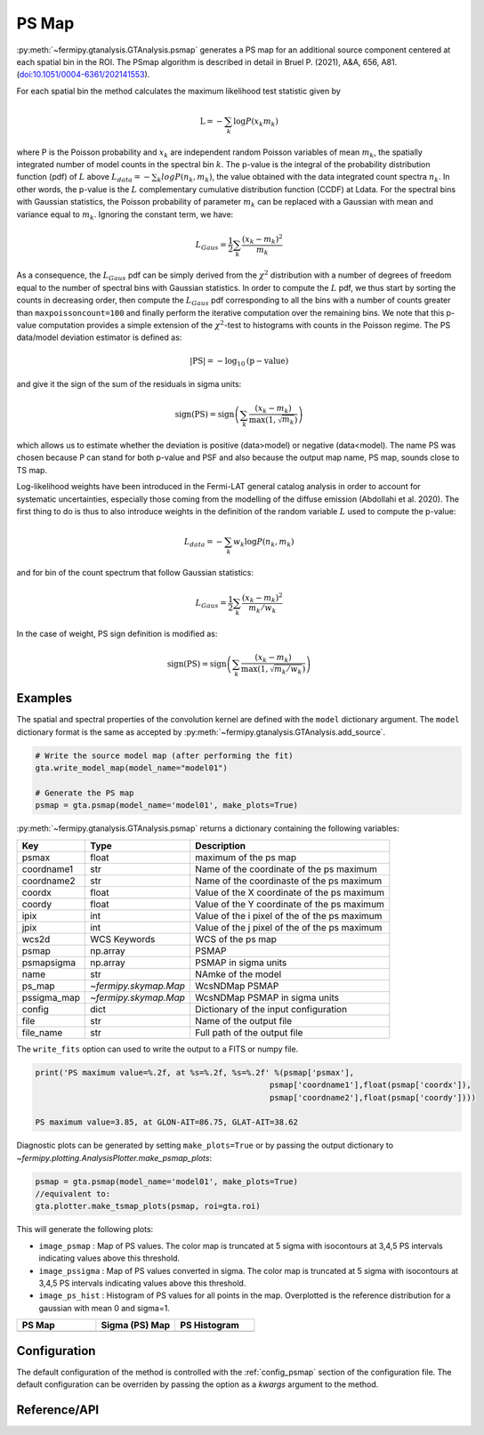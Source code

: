 .. _psmap:

PS Map
======

:py:meth:`~fermipy.gtanalysis.GTAnalysis.psmap` generates a PS map for an additional source component centered at each
spatial bin in the ROI.  The PSmap algorithm is described in detail in
Bruel P. (2021), A&A, 656, A81. (`doi:10.1051/0004-6361/202141553 <https://arxiv.org/pdf/2109.07443.pdf>`_).

For each spatial bin the method calculates the maximum likelihood test
statistic given by

.. math::

   \mathrm{L} = - \sum_{k}\log P(x_{k} m_{k})

where P is the Poisson probability and :math:`x_{k}` are independent random Poisson
variables of mean :math:`m_{k}`, the spatially integrated number of model counts in the spectral bin :math:`k`.
The p-value is the integral of the probability distribution function (pdf) of :math:`L` above
:math:`L_{data} = − \sum_{k} log P(n_{k} , m_{k})`, the value obtained with the data integrated count spectra :math:`n_{k}`.
In other words, the p-value is the :math:`L` complementary cumulative distribution function (CCDF) at Ldata.
For the spectral bins with Gaussian statistics, the Poisson probability of parameter :math:`m_{k}` can be replaced with
a Gaussian with mean and variance equal to :math:`m_{k}`. Ignoring the constant term, we have:

.. math::
   L_{Gaus} = \frac{1}{2} \sum_{k} \frac{(x_{k}-m_{k})^{2}}{m_{k}}

As a consequence, the :math:`L_{Gaus}` pdf can be simply derived from the :math:`\chi^2` distribution with a number of
degrees of freedom equal to the number of spectral bins with Gaussian statistics. In order to compute the :math:`L` pdf,
we thus start by sorting the counts in decreasing order, then compute the :math:`L_{Gaus}` pdf corresponding to all the
bins with a number of counts greater than ``maxpoissoncount=100`` and finally perform the iterative computation over the
remaining bins. We note that this p-value computation provides a simple extension of the :math:`\chi^2`-test to
histograms with counts in the Poisson regime.
The PS data/model deviation estimator is defined as:

.. math::
   \mathrm{|PS|} = - \log_{10} \mathrm{(p-value)}

and give it the sign of the sum of the residuals in sigma units:

.. math::
   \mathrm{sign(PS)} = \mathrm{sign}\left(\sum_{k} \frac{(x_{k}-m_{k})}{\mathrm{max}(1,\sqrt{m_{k}})}\right)

which allows us to estimate whether the deviation is positive (data>model) or negative (data<model).
The name PS was chosen because P can stand for both p-value and PSF and also because the output map name, PS map, sounds close to TS map.

Log-likelihood weights have been introduced in the Fermi-LAT general catalog analysis in order to account for
systematic uncertainties, especially those coming from the modelling of the diffuse emission (Abdollahi et al. 2020).
The first thing to do is thus to also introduce weights in the definition of the random variable :math:`L` used to compute the
p-value:

.. math::
    L_{data} = − \sum_{k} w_{k} \log P(n_{k} , m_{k})

and for bin of the count spectrum that follow Gaussian statistics:

.. math::
   L_{Gaus} = \frac{1}{2} \sum_{k} \frac{(x_{k}-m_{k})^{2}}{m_{k}/w_{k}}

In the case of weight, PS sign definition is modified as:

.. math::
   \mathrm{sign(PS)} = \mathrm{sign}\left(\sum_{k} \frac{(x_{k}-m_{k})}{\mathrm{max}(1,\sqrt{m_{k}/w_{k}})}\right)


Examples
--------

The spatial and spectral properties of the convolution kernel are
defined with the ``model`` dictionary argument.  The ``model``
dictionary format is the same as accepted by
:py:meth:`~fermipy.gtanalysis.GTAnalysis.add_source`.

.. code-block:: python
   
   # Write the source model map (after performing the fit)
   gta.write_model_map(model_name="model01")

   # Generate the PS map
   psmap = gta.psmap(model_name='model01', make_plots=True)

:py:meth:`~fermipy.gtanalysis.GTAnalysis.psmap` returns a dictionary containing the following variables:

============= ====================== =================================================================
Key           Type                   Description
============= ====================== =================================================================
psmax         float                  maximum of the ps map
coordname1    str                    Name of the coordinate of the ps maximum
coordname2    str                    Name of the coordinaste of the ps maximum
coordx        float                  Value of the X coordinate of the ps maximum
coordy        float                  Value of the Y coordinate of the ps maximum
ipix          int                    Value of the i pixel of the of the ps maximum
jpix          int                    Value of the j pixel of the of the ps maximum
wcs2d         WCS Keywords           WCS of the ps map
psmap         np.array               PSMAP
psmapsigma    np.array               PSMAP in sigma units
name          str                    NAmke of the model
ps_map        `~fermipy.skymap.Map`  WcsNDMap PSMAP
pssigma_map   `~fermipy.skymap.Map`  WcsNDMap PSMAP in sigma units
config        dict                   Dictionary of the input configuration
file          str                    Name of the output file
file_name     str                    Full path of the output file
============= ====================== =================================================================

The ``write_fits`` option can used to write the output to a FITS or numpy file.

.. code-block:: python

   print('PS maximum value=%.2f, at %s=%.2f, %s=%.2f' %(psmap['psmax'],
                                                     psmap['coordname1'],float(psmap['coordx']),
                                                     psmap['coordname2'],float(psmap['coordy'])))

   PS maximum value=3.85, at GLON-AIT=86.75, GLAT-AIT=38.62

Diagnostic plots can be generated by setting ``make_plots=True`` or by
passing the output dictionary to `~fermipy.plotting.AnalysisPlotter.make_psmap_plots`:

.. code-block:: python
   
   psmap = gta.psmap(model_name='model01', make_plots=True)
   //equivalent to:
   gta.plotter.make_tsmap_plots(psmap, roi=gta.roi)

This will generate the following plots:

* ``image_psmap`` : Map of PS values.  The color map is truncated at
  5 sigma with isocontours at 3,4,5 PS intervals indicating values
  above this threshold.

* ``image_pssigma`` : Map of PS values converted in sigma. The color map is truncated at
  5 sigma with isocontours at 3,4,5 PS intervals indicating values
  above this threshold.
  
* ``image_ps_hist`` : Histogram of PS values for all points in the
  map. Overplotted is the reference distribution for a gaussian with mean 0 and sigma=1.
   
.. |image_psmap| image:: model01_psmap_psmap.png
   :width: 100%
   
.. |image_pssigma| image:: model01_psmap_pssigma.png
   :width: 100%

.. |image_ps_hist| image:: model01_psmap_ps_hist.png
   :width: 100%

.. csv-table::
   :header: PS Map, Sigma (PS) Map, PS Histogram
   :widths: 33, 33, 33

   |image_psmap|, |image_pssigma|, |image_ps_hist|
           

Configuration
-------------

The default configuration of the method is controlled with the
:ref:`config_psmap` section of the configuration file.  The default
configuration can be overriden by passing the option as a *kwargs*
argument to the method.

.. csv-table:: *psmap* Options
   :header:    Option, Default, Description
   :file: ../config/psmap.csv
   :delim: ,
   :widths: 10,10,80

Reference/API
-------------

.. automethod:: fermipy.gtanalysis.GTAnalysis.psmap
   :noindex:


